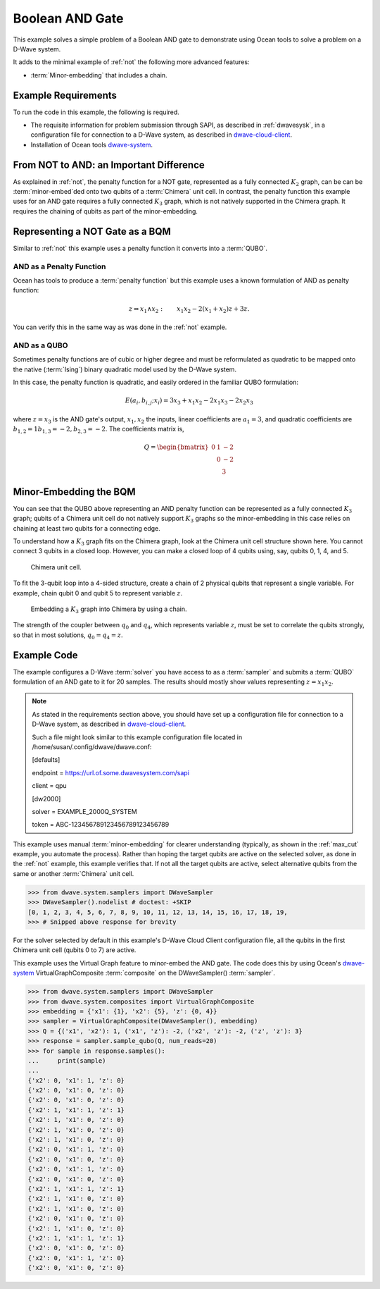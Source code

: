.. _and:

================
Boolean AND Gate
================

This example solves a simple problem of a Boolean AND gate to demonstrate using Ocean tools
to solve a problem on a D-Wave system.

It adds to the minimal example of :ref:`not` the following more advanced features:

* :term:`Minor-embedding` that includes a chain.

Example Requirements
====================

To run the code in this example, the following is required.

* The requisite information for problem submission through SAPI, as described in
  :ref:`dwavesysk`\ , in a configuration file for connection to a D-Wave system,
  as described in
  `dwave-cloud-client <http://dwave-cloud-client.readthedocs.io/en/latest/>`_\ .
* Installation of Ocean tools `dwave-system <https://github.com/dwavesystems/dwave-system>`_\ .

From NOT to AND: an Important Difference
========================================

As explained in :ref:`not`, the penalty function for a NOT gate, represented
as a fully connected :math:`K_2` graph, can be can be :term:`minor-embed`\ ded onto two
qubits of a :term:`Chimera` unit cell. In contrast, the penalty function this example uses
for an AND gate requires a fully connected :math:`K_3` graph, which is not natively supported
in the Chimera graph. It requires the chaining of qubits as part of the minor-embedding.

Representing a NOT Gate as a BQM
================================

Similar to :ref:`not` this example uses a penalty function it converts into a :term:`QUBO`.

AND as a Penalty Function
-------------------------

Ocean has tools to produce a :term:`penalty function` but this example uses a known
formulation of AND as penalty function:

.. math::

    z \Leftrightarrow x_1 \wedge x_2: \qquad x_1 x_2 - 2(x_1+x_2)z +3z.

You can verify this in the same way as was done in the :ref:`not` example.

AND as a QUBO
-------------

Sometimes penalty functions are of cubic or higher degree and must be
reformulated as quadratic to be mapped onto the native (:term:`Ising`) binary
quadratic model used by the D-Wave system.

In this case, the penalty function is quadratic, and easily ordered in the familiar
QUBO formulation:

.. math::

    E(a_i, b_{i,j}; x_i) = 3x_3 + x_1x_2 - 2x_1x_3 - 2x_2x_3

where :math:`z=x_3` is the AND gate's output, :math:`x_1, x_2` the inputs, linear
coefficients are :math:`a_1=3`, and quadratic coefficients are :math:`b_{1,2}=1
b_{1,3}=-2, b_{2,3}=-2`.
The coefficients matrix is,

.. math::

     Q = \begin{bmatrix} 0 & 1 & -2\\
                           & 0 & -2\\
                           &   & 3 \end{bmatrix}

Minor-Embedding the BQM
=======================

You can see that the QUBO above representing an AND penalty function can be
represented as a fully connected :math:`K_3` graph; qubits of a Chimera unit cell
do not natively support :math:`K_3` graphs so the minor-embedding in this case
relies on chaining at least two qubits for a connecting edge.

To understand how a :math:`K_3` graph fits on the Chimera graph, look at the
Chimera unit cell structure shown here. You cannot connect 3 qubits in a
closed loop. However, you can make a closed loop of 4 qubits using,
say, qubits 0, 1, 4, and 5.

.. figure:: ../_static/unit-cell.png
  :name: unit-cell
  :scale: 20 %
  :alt: Unit cell

  Chimera unit cell.

To fit the 3-qubit loop into a 4-sided structure, create a chain of 2 physical qubits
that represent a single variable. For example, chain qubit 0 and qubit 5 to represent variable :math:`z`.

.. figure:: ../_static/Embedding_Chimera_AND.png
  :name: Embedding_Chimera_AND
  :scale: 60 %
  :alt: Embedding a triangular graph into Chimera by using a chain.

  Embedding a :math:`K_3` graph into Chimera by using a chain.

The strength of the coupler between :math:`q_0` and :math:`q_4`, which represents
variable :math:`z`, must be set to correlate the qubits strongly, so that in most
solutions, :math:`q_0 = q_4 = z`.

Example Code
============

The example configures a D-Wave :term:`solver` you have access to as a
:term:`sampler` and submits a :term:`QUBO` formulation of an AND gate to it for
20 samples. The results should mostly show values representing :math:`z=x_1x_2`\ .

.. note:: As stated in the requirements section above, you should have set up
     a configuration file for connection to a D-Wave system, as described in
     `dwave-cloud-client <http://dwave-cloud-client.readthedocs.io/en/latest/>`_\ .

     Such a file might look similar to this example configuration file located in
     /home/susan/.config/dwave/dwave.conf:

     [defaults]

     endpoint = https://url.of.some.dwavesystem.com/sapi

     client = qpu

     [dw2000]

     solver = EXAMPLE_2000Q_SYSTEM

     token = ABC-123456789123456789123456789

This example uses manual :term:`minor-embedding` for clearer understanding
(typically, as shown in the :ref:`max_cut` example, you automate the process).
Rather than hoping the target qubits are
active on the selected solver, as done in the :ref:`not` example, this example
verifies that. If not all the target qubits are active, select alternative qubits
from the same or another :term:`Chimera` unit cell.

.. code-block:: python

    >>> from dwave.system.samplers import DWaveSampler
    >>> DWaveSampler().nodelist # doctest: +SKIP
    [0, 1, 2, 3, 4, 5, 6, 7, 8, 9, 10, 11, 12, 13, 14, 15, 16, 17, 18, 19,
    >>> # Snipped above response for brevity

For the solver selected by default in this example's D-Wave Cloud Client
configuration file, all the qubits in the first Chimera unit cell (qubits 0 to
7) are active.

This example uses the Virtual Graph feature to minor-embed the AND gate. The code does
this by using Ocean's `dwave-system <https://github.com/dwavesystems/dwave-system>`_
VirtualGraphComposite :term:`composite` on the DWaveSampler() :term:`sampler`\ .

.. code-block:: python

    >>> from dwave.system.samplers import DWaveSampler
    >>> from dwave.system.composites import VirtualGraphComposite
    >>> embedding = {'x1': {1}, 'x2': {5}, 'z': {0, 4}}
    >>> sampler = VirtualGraphComposite(DWaveSampler(), embedding)
    >>> Q = {('x1', 'x2'): 1, ('x1', 'z'): -2, ('x2', 'z'): -2, ('z', 'z'): 3}
    >>> response = sampler.sample_qubo(Q, num_reads=20)
    >>> for sample in response.samples():
    ...     print(sample)
    ...
    {'x2': 0, 'x1': 1, 'z': 0}
    {'x2': 0, 'x1': 0, 'z': 0}
    {'x2': 0, 'x1': 0, 'z': 0}
    {'x2': 1, 'x1': 1, 'z': 1}
    {'x2': 1, 'x1': 0, 'z': 0}
    {'x2': 1, 'x1': 0, 'z': 0}
    {'x2': 1, 'x1': 0, 'z': 0}
    {'x2': 0, 'x1': 1, 'z': 0}
    {'x2': 0, 'x1': 0, 'z': 0}
    {'x2': 0, 'x1': 1, 'z': 0}
    {'x2': 0, 'x1': 0, 'z': 0}
    {'x2': 1, 'x1': 1, 'z': 1}
    {'x2': 1, 'x1': 0, 'z': 0}
    {'x2': 1, 'x1': 0, 'z': 0}
    {'x2': 0, 'x1': 0, 'z': 0}
    {'x2': 1, 'x1': 0, 'z': 0}
    {'x2': 1, 'x1': 1, 'z': 1}
    {'x2': 0, 'x1': 0, 'z': 0}
    {'x2': 0, 'x1': 1, 'z': 0}
    {'x2': 0, 'x1': 0, 'z': 0}
